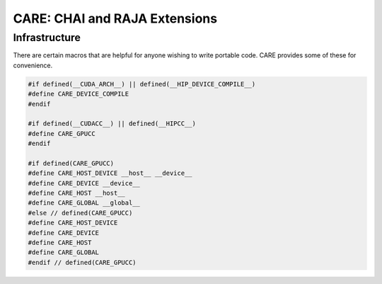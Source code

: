 .. ######################################################################################
   # Copyright 2020 Lawrence Livermore National Security, LLC and other CARE developers.
   # See the top-level LICENSE file for details.
   #
   # SPDX-License-Identifier: BSD-3-Clause
   ######################################################################################

==============================
CARE: CHAI and RAJA Extensions
==============================

Infrastructure
==============

There are certain macros that are helpful for anyone wishing to write portable code. CARE provides some of these for convenience.

.. code-block:: c++

   #if defined(__CUDA_ARCH__) || defined(__HIP_DEVICE_COMPILE__)
   #define CARE_DEVICE_COMPILE
   #endif

   #if defined(__CUDACC__) || defined(__HIPCC__)
   #define CARE_GPUCC
   #endif

   #if defined(CARE_GPUCC)
   #define CARE_HOST_DEVICE __host__ __device__
   #define CARE_DEVICE __device__
   #define CARE_HOST __host__
   #define CARE_GLOBAL __global__
   #else // defined(CARE_GPUCC)
   #define CARE_HOST_DEVICE
   #define CARE_DEVICE
   #define CARE_HOST
   #define CARE_GLOBAL
   #endif // defined(CARE_GPUCC)

